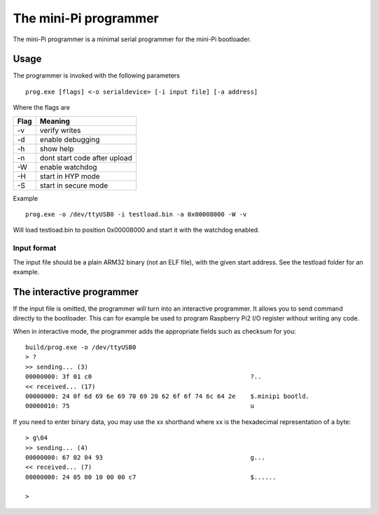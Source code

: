 The mini-Pi programmer
======================

The mini-Pi programmer is a minimal serial programmer for the mini-Pi bootloader.


Usage
-----

The programmer is invoked with the following parameters
::

    prog.exe [flags] <-o serialdevice> [-i input file] [-a address]

Where the flags are

+-------+-----------------------------------+
| Flag  | Meaning                           |
+=======+===================================+
| -v    | verify writes                     |
+-------+-----------------------------------+
| -d    | enable debugging                  |
+-------+-----------------------------------+
| -h    | show help                         |
+-------+-----------------------------------+
| -n    | dont start code after upload      |
+-------+-----------------------------------+
| -W    | enable watchdog                   |
+-------+-----------------------------------+
| -H    | start in HYP mode                 |
+-------+-----------------------------------+
| -S    | start in secure mode              |
+-------+-----------------------------------+

Example
::

    prog.exe -o /dev/ttyUSB0 -i testload.bin -a 0x00008000 -W -v


Will load testload.bin to position 0x00008000 and start it with the watchdog enabled.


Input format
~~~~~~~~~~~~

The input file should be a plain ARM32 binary (not an ELF file), with the given start address.
See the testload folder for an example.

The interactive programmer
--------------------------

If the input file is omitted, the programmer will turn into an interactive programmer.
It allows you to send command directly to the bootloader. This can for example be used to
program Raspberry Pi2 I/O register without writing any code.


When in interactive mode, the programmer adds the appropriate fields such as checksum for you:
::

    build/prog.exe -o /dev/ttyUSB0
    > ?
    >> sending... (3)
    00000000: 3f 01 c0                                           ?..
    << received... (17)
    00000000: 24 0f 6d 69 6e 69 70 69 20 62 6f 6f 74 6c 64 2e    $.minipi bootld.
    00000010: 75                                                 u


If you need to enter binary data, you may use the \xx shorthand where xx is the hexadecimal representation of a byte:
::

    > g\04
    >> sending... (4)
    00000000: 67 02 04 93                                        g...
    << received... (7)
    00000000: 24 05 00 10 00 00 c7                               $......
    
    > 


